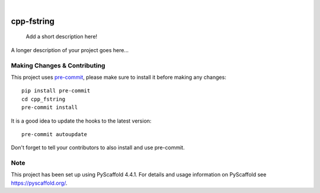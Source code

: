 .. These are examples of badges you might want to add to your README:
   please update the URLs accordingly

    .. image:: https://api.cirrus-ci.com/github/<USER>/cpp_fstring.svg?branch=main
        :alt: Built Status
        :target: https://cirrus-ci.com/github/<USER>/cpp_fstring
    .. image:: https://readthedocs.org/projects/cpp_fstring/badge/?version=latest
        :alt: ReadTheDocs
        :target: https://cpp_fstring.readthedocs.io/en/stable/
    .. image:: https://img.shields.io/coveralls/github/<USER>/cpp_fstring/main.svg
        :alt: Coveralls
        :target: https://coveralls.io/r/<USER>/cpp_fstring
    .. image:: https://img.shields.io/pypi/v/cpp_fstring.svg
        :alt: PyPI-Server
        :target: https://pypi.org/project/cpp_fstring/
    .. image:: https://img.shields.io/conda/vn/conda-forge/cpp_fstring.svg
        :alt: Conda-Forge
        :target: https://anaconda.org/conda-forge/cpp_fstring
    .. image:: https://pepy.tech/badge/cpp_fstring/month
        :alt: Monthly Downloads
        :target: https://pepy.tech/project/cpp_fstring
    .. image:: https://img.shields.io/twitter/url/http/shields.io.svg?style=social&label=Twitter
        :alt: Twitter
        :target: https://twitter.com/cpp_fstring

.. image:: https://img.shields.io/badge/-PyScaffold-005CA0?logo=pyscaffold
    :alt: Project generated with PyScaffold
    :target: https://pyscaffold.org/

|

===========
cpp-fstring
===========


    Add a short description here!


A longer description of your project goes here...


.. _pyscaffold-notes:

Making Changes & Contributing
=============================

This project uses `pre-commit`_, please make sure to install it before making any
changes::

    pip install pre-commit
    cd cpp_fstring
    pre-commit install

It is a good idea to update the hooks to the latest version::

    pre-commit autoupdate

Don't forget to tell your contributors to also install and use pre-commit.

.. _pre-commit: https://pre-commit.com/

Note
====

This project has been set up using PyScaffold 4.4.1. For details and usage
information on PyScaffold see https://pyscaffold.org/.
